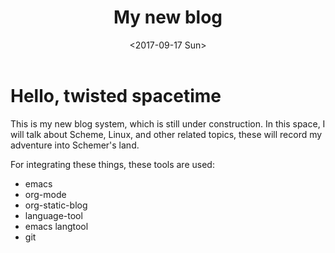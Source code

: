 #+TITLE: My new blog
#+DATE: <2017-09-17 Sun>

* Hello, twisted spacetime
This is my new blog system, which is still under construction.
In this space, I will talk about Scheme, Linux, and other related topics, these will record my adventure into Schemer's land.

For integrating these things, these tools are used:
 - emacs
 - org-mode
 - org-static-blog
 - language-tool
 - emacs langtool
 - git
